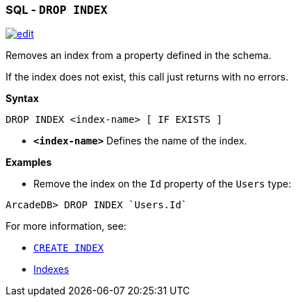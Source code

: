[discrete]

=== SQL - `DROP INDEX`

image:../images/edit.png[link="https://github.com/ArcadeData/arcadedb-docs/blob/main/src/main/asciidoc/sql/SQL-Drop-Index.adoc" float=right]

Removes an index from a property defined in the schema.

If the index does not exist, this call just returns with no errors.

*Syntax*

[source,sql]
----
DROP INDEX <index-name> [ IF EXISTS ]

----

* *`&lt;index-name&gt;`* Defines the name of the index.

*Examples*

* Remove the index on the `Id` property of the `Users` type:

[source,sql]
----
ArcadeDB> DROP INDEX `Users.Id`
----

For more information, see:

* <<SQL-Create-Index,`CREATE INDEX`>>
* <<Indexes,Indexes>>